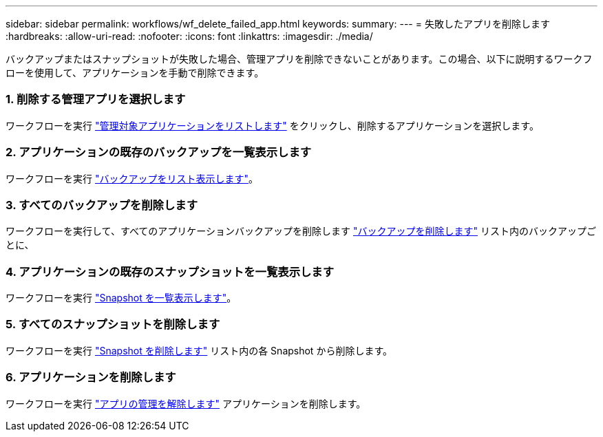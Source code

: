 ---
sidebar: sidebar 
permalink: workflows/wf_delete_failed_app.html 
keywords:  
summary:  
---
= 失敗したアプリを削除します
:hardbreaks:
:allow-uri-read: 
:nofooter: 
:icons: font
:linkattrs: 
:imagesdir: ./media/


[role="lead"]
バックアップまたはスナップショットが失敗した場合、管理アプリを削除できないことがあります。この場合、以下に説明するワークフローを使用して、アプリケーションを手動で削除できます。



=== 1. 削除する管理アプリを選択します

ワークフローを実行 link:wf_list_man_apps.html["管理対象アプリケーションをリストします"] をクリックし、削除するアプリケーションを選択します。



=== 2. アプリケーションの既存のバックアップを一覧表示します

ワークフローを実行 link:wf_list_backups.html["バックアップをリスト表示します"]。



=== 3. すべてのバックアップを削除します

ワークフローを実行して、すべてのアプリケーションバックアップを削除します link:wf_delete_backup.html["バックアップを削除します"] リスト内のバックアップごとに、



=== 4. アプリケーションの既存のスナップショットを一覧表示します

ワークフローを実行 link:wf_list_snapshots.html["Snapshot を一覧表示します"]。



=== 5. すべてのスナップショットを削除します

ワークフローを実行 link:wf_delete_snapshot.html["Snapshot を削除します"] リスト内の各 Snapshot から削除します。



=== 6. アプリケーションを削除します

ワークフローを実行 link:wf_unmanage_app.html["アプリの管理を解除します"] アプリケーションを削除します。
